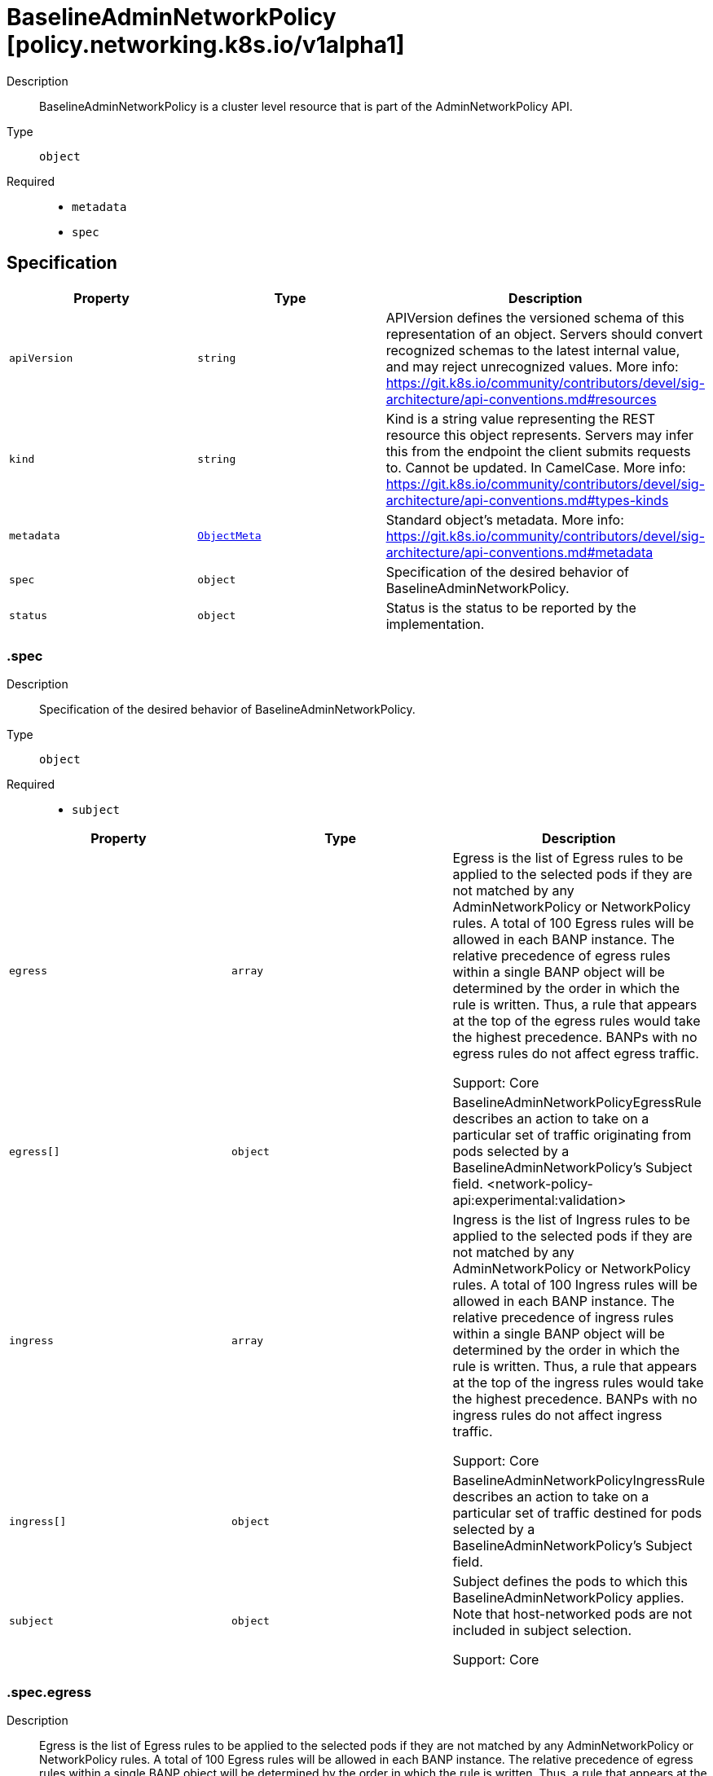 // Automatically generated by 'openshift-apidocs-gen'. Do not edit.
:_mod-docs-content-type: ASSEMBLY
[id="baselineadminnetworkpolicy-policy-networking-k8s-io-v1alpha1"]
= BaselineAdminNetworkPolicy [policy.networking.k8s.io/v1alpha1]

:toc: macro
:toc-title:

toc::[]


Description::
+
--
BaselineAdminNetworkPolicy is a cluster level resource that is part of the
AdminNetworkPolicy API.
--

Type::
  `object`

Required::
  - `metadata`
  - `spec`


== Specification

[cols="1,1,1",options="header"]
|===
| Property | Type | Description

| `apiVersion`
| `string`
| APIVersion defines the versioned schema of this representation of an object. Servers should convert recognized schemas to the latest internal value, and may reject unrecognized values. More info: https://git.k8s.io/community/contributors/devel/sig-architecture/api-conventions.md#resources

| `kind`
| `string`
| Kind is a string value representing the REST resource this object represents. Servers may infer this from the endpoint the client submits requests to. Cannot be updated. In CamelCase. More info: https://git.k8s.io/community/contributors/devel/sig-architecture/api-conventions.md#types-kinds

| `metadata`
| xref:../objects/index.adoc#io-k8s-apimachinery-pkg-apis-meta-v1-ObjectMeta[`ObjectMeta`]
| Standard object's metadata. More info: https://git.k8s.io/community/contributors/devel/sig-architecture/api-conventions.md#metadata

| `spec`
| `object`
| Specification of the desired behavior of BaselineAdminNetworkPolicy.

| `status`
| `object`
| Status is the status to be reported by the implementation.

|===
=== .spec
Description::
+
--
Specification of the desired behavior of BaselineAdminNetworkPolicy.
--

Type::
  `object`

Required::
  - `subject`



[cols="1,1,1",options="header"]
|===
| Property | Type | Description

| `egress`
| `array`
| Egress is the list of Egress rules to be applied to the selected pods if
they are not matched by any AdminNetworkPolicy or NetworkPolicy rules.
A total of 100 Egress rules will be allowed in each BANP instance.
The relative precedence of egress rules within a single BANP object
will be determined by the order in which the rule is written.
Thus, a rule that appears at the top of the egress rules
would take the highest precedence.
BANPs with no egress rules do not affect egress traffic.


Support: Core

| `egress[]`
| `object`
| BaselineAdminNetworkPolicyEgressRule describes an action to take on a particular
set of traffic originating from pods selected by a BaselineAdminNetworkPolicy's
Subject field.
<network-policy-api:experimental:validation>

| `ingress`
| `array`
| Ingress is the list of Ingress rules to be applied to the selected pods
if they are not matched by any AdminNetworkPolicy or NetworkPolicy rules.
A total of 100 Ingress rules will be allowed in each BANP instance.
The relative precedence of ingress rules within a single BANP object
will be determined by the order in which the rule is written.
Thus, a rule that appears at the top of the ingress rules
would take the highest precedence.
BANPs with no ingress rules do not affect ingress traffic.


Support: Core

| `ingress[]`
| `object`
| BaselineAdminNetworkPolicyIngressRule describes an action to take on a particular
set of traffic destined for pods selected by a BaselineAdminNetworkPolicy's
Subject field.

| `subject`
| `object`
| Subject defines the pods to which this BaselineAdminNetworkPolicy applies.
Note that host-networked pods are not included in subject selection.


Support: Core

|===
=== .spec.egress
Description::
+
--
Egress is the list of Egress rules to be applied to the selected pods if
they are not matched by any AdminNetworkPolicy or NetworkPolicy rules.
A total of 100 Egress rules will be allowed in each BANP instance.
The relative precedence of egress rules within a single BANP object
will be determined by the order in which the rule is written.
Thus, a rule that appears at the top of the egress rules
would take the highest precedence.
BANPs with no egress rules do not affect egress traffic.


Support: Core
--

Type::
  `array`




=== .spec.egress[]
Description::
+
--
BaselineAdminNetworkPolicyEgressRule describes an action to take on a particular
set of traffic originating from pods selected by a BaselineAdminNetworkPolicy's
Subject field.
<network-policy-api:experimental:validation>
--

Type::
  `object`

Required::
  - `action`
  - `to`



[cols="1,1,1",options="header"]
|===
| Property | Type | Description

| `action`
| `string`
| Action specifies the effect this rule will have on matching traffic.
Currently the following actions are supported:
Allow: allows the selected traffic
Deny: denies the selected traffic


Support: Core

| `name`
| `string`
| Name is an identifier for this rule, that may be no more than 100 characters
in length. This field should be used by the implementation to help
improve observability, readability and error-reporting for any applied
BaselineAdminNetworkPolicies.


Support: Core

| `ports`
| `array`
| Ports allows for matching traffic based on port and protocols.
This field is a list of destination ports for the outgoing egress traffic.
If Ports is not set then the rule does not filter traffic via port.

| `ports[]`
| `object`
| AdminNetworkPolicyPort describes how to select network ports on pod(s).
Exactly one field must be set.

| `to`
| `array`
| To is the list of destinations whose traffic this rule applies to.
If any AdminNetworkPolicyEgressPeer matches the destination of outgoing
traffic then the specified action is applied.
This field must be defined and contain at least one item.


Support: Core

| `to[]`
| `object`
| AdminNetworkPolicyEgressPeer defines a peer to allow traffic to.
Exactly one of the selector pointers must be set for a given peer. If a
consumer observes none of its fields are set, they must assume an unknown
option has been specified and fail closed.

|===
=== .spec.egress[].ports
Description::
+
--
Ports allows for matching traffic based on port and protocols.
This field is a list of destination ports for the outgoing egress traffic.
If Ports is not set then the rule does not filter traffic via port.
--

Type::
  `array`




=== .spec.egress[].ports[]
Description::
+
--
AdminNetworkPolicyPort describes how to select network ports on pod(s).
Exactly one field must be set.
--

Type::
  `object`




[cols="1,1,1",options="header"]
|===
| Property | Type | Description

| `namedPort`
| `string`
| NamedPort selects a port on a pod(s) based on name.


Support: Extended


<network-policy-api:experimental>

| `portNumber`
| `object`
| Port selects a port on a pod(s) based on number.


Support: Core

| `portRange`
| `object`
| PortRange selects a port range on a pod(s) based on provided start and end
values.


Support: Core

|===
=== .spec.egress[].ports[].portNumber
Description::
+
--
Port selects a port on a pod(s) based on number.


Support: Core
--

Type::
  `object`

Required::
  - `port`
  - `protocol`



[cols="1,1,1",options="header"]
|===
| Property | Type | Description

| `port`
| `integer`
| Number defines a network port value.


Support: Core

| `protocol`
| `string`
| Protocol is the network protocol (TCP, UDP, or SCTP) which traffic must
match. If not specified, this field defaults to TCP.


Support: Core

|===
=== .spec.egress[].ports[].portRange
Description::
+
--
PortRange selects a port range on a pod(s) based on provided start and end
values.


Support: Core
--

Type::
  `object`

Required::
  - `end`
  - `start`



[cols="1,1,1",options="header"]
|===
| Property | Type | Description

| `end`
| `integer`
| End defines a network port that is the end of a port range, the End value
must be greater than Start.


Support: Core

| `protocol`
| `string`
| Protocol is the network protocol (TCP, UDP, or SCTP) which traffic must
match. If not specified, this field defaults to TCP.


Support: Core

| `start`
| `integer`
| Start defines a network port that is the start of a port range, the Start
value must be less than End.


Support: Core

|===
=== .spec.egress[].to
Description::
+
--
To is the list of destinations whose traffic this rule applies to.
If any AdminNetworkPolicyEgressPeer matches the destination of outgoing
traffic then the specified action is applied.
This field must be defined and contain at least one item.


Support: Core
--

Type::
  `array`




=== .spec.egress[].to[]
Description::
+
--
AdminNetworkPolicyEgressPeer defines a peer to allow traffic to.
Exactly one of the selector pointers must be set for a given peer. If a
consumer observes none of its fields are set, they must assume an unknown
option has been specified and fail closed.
--

Type::
  `object`




[cols="1,1,1",options="header"]
|===
| Property | Type | Description

| `namespaces`
| `object`
| Namespaces defines a way to select all pods within a set of Namespaces.
Note that host-networked pods are not included in this type of peer.


Support: Core

| `networks`
| `array (string)`
| Networks defines a way to select peers via CIDR blocks.
This is intended for representing entities that live outside the cluster,
which can't be selected by pods, namespaces and nodes peers, but note
that cluster-internal traffic will be checked against the rule as
well. So if you Allow or Deny traffic to `"0.0.0.0/0"`, that will allow
or deny all IPv4 pod-to-pod traffic as well. If you don't want that,
add a rule that Passes all pod traffic before the Networks rule.


Each item in Networks should be provided in the CIDR format and should be
IPv4 or IPv6, for example "10.0.0.0/8" or "fd00::/8".


Networks can have upto 25 CIDRs specified.


Support: Extended


<network-policy-api:experimental>

| `nodes`
| `object`
| Nodes defines a way to select a set of nodes in
the cluster. This field follows standard label selector
semantics; if present but empty, it selects all Nodes.


Support: Extended


<network-policy-api:experimental>

| `pods`
| `object`
| Pods defines a way to select a set of pods in
a set of namespaces. Note that host-networked pods
are not included in this type of peer.


Support: Core

|===
=== .spec.egress[].to[].namespaces
Description::
+
--
Namespaces defines a way to select all pods within a set of Namespaces.
Note that host-networked pods are not included in this type of peer.


Support: Core
--

Type::
  `object`




[cols="1,1,1",options="header"]
|===
| Property | Type | Description

| `matchExpressions`
| `array`
| matchExpressions is a list of label selector requirements. The requirements are ANDed.

| `matchExpressions[]`
| `object`
| A label selector requirement is a selector that contains values, a key, and an operator that
relates the key and values.

| `matchLabels`
| `object (string)`
| matchLabels is a map of {key,value} pairs. A single {key,value} in the matchLabels
map is equivalent to an element of matchExpressions, whose key field is "key", the
operator is "In", and the values array contains only "value". The requirements are ANDed.

|===
=== .spec.egress[].to[].namespaces.matchExpressions
Description::
+
--
matchExpressions is a list of label selector requirements. The requirements are ANDed.
--

Type::
  `array`




=== .spec.egress[].to[].namespaces.matchExpressions[]
Description::
+
--
A label selector requirement is a selector that contains values, a key, and an operator that
relates the key and values.
--

Type::
  `object`

Required::
  - `key`
  - `operator`



[cols="1,1,1",options="header"]
|===
| Property | Type | Description

| `key`
| `string`
| key is the label key that the selector applies to.

| `operator`
| `string`
| operator represents a key's relationship to a set of values.
Valid operators are In, NotIn, Exists and DoesNotExist.

| `values`
| `array (string)`
| values is an array of string values. If the operator is In or NotIn,
the values array must be non-empty. If the operator is Exists or DoesNotExist,
the values array must be empty. This array is replaced during a strategic
merge patch.

|===
=== .spec.egress[].to[].nodes
Description::
+
--
Nodes defines a way to select a set of nodes in
the cluster. This field follows standard label selector
semantics; if present but empty, it selects all Nodes.


Support: Extended


<network-policy-api:experimental>
--

Type::
  `object`




[cols="1,1,1",options="header"]
|===
| Property | Type | Description

| `matchExpressions`
| `array`
| matchExpressions is a list of label selector requirements. The requirements are ANDed.

| `matchExpressions[]`
| `object`
| A label selector requirement is a selector that contains values, a key, and an operator that
relates the key and values.

| `matchLabels`
| `object (string)`
| matchLabels is a map of {key,value} pairs. A single {key,value} in the matchLabels
map is equivalent to an element of matchExpressions, whose key field is "key", the
operator is "In", and the values array contains only "value". The requirements are ANDed.

|===
=== .spec.egress[].to[].nodes.matchExpressions
Description::
+
--
matchExpressions is a list of label selector requirements. The requirements are ANDed.
--

Type::
  `array`




=== .spec.egress[].to[].nodes.matchExpressions[]
Description::
+
--
A label selector requirement is a selector that contains values, a key, and an operator that
relates the key and values.
--

Type::
  `object`

Required::
  - `key`
  - `operator`



[cols="1,1,1",options="header"]
|===
| Property | Type | Description

| `key`
| `string`
| key is the label key that the selector applies to.

| `operator`
| `string`
| operator represents a key's relationship to a set of values.
Valid operators are In, NotIn, Exists and DoesNotExist.

| `values`
| `array (string)`
| values is an array of string values. If the operator is In or NotIn,
the values array must be non-empty. If the operator is Exists or DoesNotExist,
the values array must be empty. This array is replaced during a strategic
merge patch.

|===
=== .spec.egress[].to[].pods
Description::
+
--
Pods defines a way to select a set of pods in
a set of namespaces. Note that host-networked pods
are not included in this type of peer.


Support: Core
--

Type::
  `object`

Required::
  - `namespaceSelector`
  - `podSelector`



[cols="1,1,1",options="header"]
|===
| Property | Type | Description

| `namespaceSelector`
| `object`
| NamespaceSelector follows standard label selector semantics; if empty,
it selects all Namespaces.

| `podSelector`
| `object`
| PodSelector is used to explicitly select pods within a namespace; if empty,
it selects all Pods.

|===
=== .spec.egress[].to[].pods.namespaceSelector
Description::
+
--
NamespaceSelector follows standard label selector semantics; if empty,
it selects all Namespaces.
--

Type::
  `object`




[cols="1,1,1",options="header"]
|===
| Property | Type | Description

| `matchExpressions`
| `array`
| matchExpressions is a list of label selector requirements. The requirements are ANDed.

| `matchExpressions[]`
| `object`
| A label selector requirement is a selector that contains values, a key, and an operator that
relates the key and values.

| `matchLabels`
| `object (string)`
| matchLabels is a map of {key,value} pairs. A single {key,value} in the matchLabels
map is equivalent to an element of matchExpressions, whose key field is "key", the
operator is "In", and the values array contains only "value". The requirements are ANDed.

|===
=== .spec.egress[].to[].pods.namespaceSelector.matchExpressions
Description::
+
--
matchExpressions is a list of label selector requirements. The requirements are ANDed.
--

Type::
  `array`




=== .spec.egress[].to[].pods.namespaceSelector.matchExpressions[]
Description::
+
--
A label selector requirement is a selector that contains values, a key, and an operator that
relates the key and values.
--

Type::
  `object`

Required::
  - `key`
  - `operator`



[cols="1,1,1",options="header"]
|===
| Property | Type | Description

| `key`
| `string`
| key is the label key that the selector applies to.

| `operator`
| `string`
| operator represents a key's relationship to a set of values.
Valid operators are In, NotIn, Exists and DoesNotExist.

| `values`
| `array (string)`
| values is an array of string values. If the operator is In or NotIn,
the values array must be non-empty. If the operator is Exists or DoesNotExist,
the values array must be empty. This array is replaced during a strategic
merge patch.

|===
=== .spec.egress[].to[].pods.podSelector
Description::
+
--
PodSelector is used to explicitly select pods within a namespace; if empty,
it selects all Pods.
--

Type::
  `object`




[cols="1,1,1",options="header"]
|===
| Property | Type | Description

| `matchExpressions`
| `array`
| matchExpressions is a list of label selector requirements. The requirements are ANDed.

| `matchExpressions[]`
| `object`
| A label selector requirement is a selector that contains values, a key, and an operator that
relates the key and values.

| `matchLabels`
| `object (string)`
| matchLabels is a map of {key,value} pairs. A single {key,value} in the matchLabels
map is equivalent to an element of matchExpressions, whose key field is "key", the
operator is "In", and the values array contains only "value". The requirements are ANDed.

|===
=== .spec.egress[].to[].pods.podSelector.matchExpressions
Description::
+
--
matchExpressions is a list of label selector requirements. The requirements are ANDed.
--

Type::
  `array`




=== .spec.egress[].to[].pods.podSelector.matchExpressions[]
Description::
+
--
A label selector requirement is a selector that contains values, a key, and an operator that
relates the key and values.
--

Type::
  `object`

Required::
  - `key`
  - `operator`



[cols="1,1,1",options="header"]
|===
| Property | Type | Description

| `key`
| `string`
| key is the label key that the selector applies to.

| `operator`
| `string`
| operator represents a key's relationship to a set of values.
Valid operators are In, NotIn, Exists and DoesNotExist.

| `values`
| `array (string)`
| values is an array of string values. If the operator is In or NotIn,
the values array must be non-empty. If the operator is Exists or DoesNotExist,
the values array must be empty. This array is replaced during a strategic
merge patch.

|===
=== .spec.ingress
Description::
+
--
Ingress is the list of Ingress rules to be applied to the selected pods
if they are not matched by any AdminNetworkPolicy or NetworkPolicy rules.
A total of 100 Ingress rules will be allowed in each BANP instance.
The relative precedence of ingress rules within a single BANP object
will be determined by the order in which the rule is written.
Thus, a rule that appears at the top of the ingress rules
would take the highest precedence.
BANPs with no ingress rules do not affect ingress traffic.


Support: Core
--

Type::
  `array`




=== .spec.ingress[]
Description::
+
--
BaselineAdminNetworkPolicyIngressRule describes an action to take on a particular
set of traffic destined for pods selected by a BaselineAdminNetworkPolicy's
Subject field.
--

Type::
  `object`

Required::
  - `action`
  - `from`



[cols="1,1,1",options="header"]
|===
| Property | Type | Description

| `action`
| `string`
| Action specifies the effect this rule will have on matching traffic.
Currently the following actions are supported:
Allow: allows the selected traffic
Deny: denies the selected traffic


Support: Core

| `from`
| `array`
| From is the list of sources whose traffic this rule applies to.
If any AdminNetworkPolicyIngressPeer matches the source of incoming
traffic then the specified action is applied.
This field must be defined and contain at least one item.


Support: Core

| `from[]`
| `object`
| AdminNetworkPolicyIngressPeer defines an in-cluster peer to allow traffic from.
Exactly one of the selector pointers must be set for a given peer. If a
consumer observes none of its fields are set, they must assume an unknown
option has been specified and fail closed.

| `name`
| `string`
| Name is an identifier for this rule, that may be no more than 100 characters
in length. This field should be used by the implementation to help
improve observability, readability and error-reporting for any applied
BaselineAdminNetworkPolicies.


Support: Core

| `ports`
| `array`
| Ports allows for matching traffic based on port and protocols.
This field is a list of ports which should be matched on
the pods selected for this policy i.e the subject of the policy.
So it matches on the destination port for the ingress traffic.
If Ports is not set then the rule does not filter traffic via port.


Support: Core

| `ports[]`
| `object`
| AdminNetworkPolicyPort describes how to select network ports on pod(s).
Exactly one field must be set.

|===
=== .spec.ingress[].from
Description::
+
--
From is the list of sources whose traffic this rule applies to.
If any AdminNetworkPolicyIngressPeer matches the source of incoming
traffic then the specified action is applied.
This field must be defined and contain at least one item.


Support: Core
--

Type::
  `array`




=== .spec.ingress[].from[]
Description::
+
--
AdminNetworkPolicyIngressPeer defines an in-cluster peer to allow traffic from.
Exactly one of the selector pointers must be set for a given peer. If a
consumer observes none of its fields are set, they must assume an unknown
option has been specified and fail closed.
--

Type::
  `object`




[cols="1,1,1",options="header"]
|===
| Property | Type | Description

| `namespaces`
| `object`
| Namespaces defines a way to select all pods within a set of Namespaces.
Note that host-networked pods are not included in this type of peer.


Support: Core

| `pods`
| `object`
| Pods defines a way to select a set of pods in
a set of namespaces. Note that host-networked pods
are not included in this type of peer.


Support: Core

|===
=== .spec.ingress[].from[].namespaces
Description::
+
--
Namespaces defines a way to select all pods within a set of Namespaces.
Note that host-networked pods are not included in this type of peer.


Support: Core
--

Type::
  `object`




[cols="1,1,1",options="header"]
|===
| Property | Type | Description

| `matchExpressions`
| `array`
| matchExpressions is a list of label selector requirements. The requirements are ANDed.

| `matchExpressions[]`
| `object`
| A label selector requirement is a selector that contains values, a key, and an operator that
relates the key and values.

| `matchLabels`
| `object (string)`
| matchLabels is a map of {key,value} pairs. A single {key,value} in the matchLabels
map is equivalent to an element of matchExpressions, whose key field is "key", the
operator is "In", and the values array contains only "value". The requirements are ANDed.

|===
=== .spec.ingress[].from[].namespaces.matchExpressions
Description::
+
--
matchExpressions is a list of label selector requirements. The requirements are ANDed.
--

Type::
  `array`




=== .spec.ingress[].from[].namespaces.matchExpressions[]
Description::
+
--
A label selector requirement is a selector that contains values, a key, and an operator that
relates the key and values.
--

Type::
  `object`

Required::
  - `key`
  - `operator`



[cols="1,1,1",options="header"]
|===
| Property | Type | Description

| `key`
| `string`
| key is the label key that the selector applies to.

| `operator`
| `string`
| operator represents a key's relationship to a set of values.
Valid operators are In, NotIn, Exists and DoesNotExist.

| `values`
| `array (string)`
| values is an array of string values. If the operator is In or NotIn,
the values array must be non-empty. If the operator is Exists or DoesNotExist,
the values array must be empty. This array is replaced during a strategic
merge patch.

|===
=== .spec.ingress[].from[].pods
Description::
+
--
Pods defines a way to select a set of pods in
a set of namespaces. Note that host-networked pods
are not included in this type of peer.


Support: Core
--

Type::
  `object`

Required::
  - `namespaceSelector`
  - `podSelector`



[cols="1,1,1",options="header"]
|===
| Property | Type | Description

| `namespaceSelector`
| `object`
| NamespaceSelector follows standard label selector semantics; if empty,
it selects all Namespaces.

| `podSelector`
| `object`
| PodSelector is used to explicitly select pods within a namespace; if empty,
it selects all Pods.

|===
=== .spec.ingress[].from[].pods.namespaceSelector
Description::
+
--
NamespaceSelector follows standard label selector semantics; if empty,
it selects all Namespaces.
--

Type::
  `object`




[cols="1,1,1",options="header"]
|===
| Property | Type | Description

| `matchExpressions`
| `array`
| matchExpressions is a list of label selector requirements. The requirements are ANDed.

| `matchExpressions[]`
| `object`
| A label selector requirement is a selector that contains values, a key, and an operator that
relates the key and values.

| `matchLabels`
| `object (string)`
| matchLabels is a map of {key,value} pairs. A single {key,value} in the matchLabels
map is equivalent to an element of matchExpressions, whose key field is "key", the
operator is "In", and the values array contains only "value". The requirements are ANDed.

|===
=== .spec.ingress[].from[].pods.namespaceSelector.matchExpressions
Description::
+
--
matchExpressions is a list of label selector requirements. The requirements are ANDed.
--

Type::
  `array`




=== .spec.ingress[].from[].pods.namespaceSelector.matchExpressions[]
Description::
+
--
A label selector requirement is a selector that contains values, a key, and an operator that
relates the key and values.
--

Type::
  `object`

Required::
  - `key`
  - `operator`



[cols="1,1,1",options="header"]
|===
| Property | Type | Description

| `key`
| `string`
| key is the label key that the selector applies to.

| `operator`
| `string`
| operator represents a key's relationship to a set of values.
Valid operators are In, NotIn, Exists and DoesNotExist.

| `values`
| `array (string)`
| values is an array of string values. If the operator is In or NotIn,
the values array must be non-empty. If the operator is Exists or DoesNotExist,
the values array must be empty. This array is replaced during a strategic
merge patch.

|===
=== .spec.ingress[].from[].pods.podSelector
Description::
+
--
PodSelector is used to explicitly select pods within a namespace; if empty,
it selects all Pods.
--

Type::
  `object`




[cols="1,1,1",options="header"]
|===
| Property | Type | Description

| `matchExpressions`
| `array`
| matchExpressions is a list of label selector requirements. The requirements are ANDed.

| `matchExpressions[]`
| `object`
| A label selector requirement is a selector that contains values, a key, and an operator that
relates the key and values.

| `matchLabels`
| `object (string)`
| matchLabels is a map of {key,value} pairs. A single {key,value} in the matchLabels
map is equivalent to an element of matchExpressions, whose key field is "key", the
operator is "In", and the values array contains only "value". The requirements are ANDed.

|===
=== .spec.ingress[].from[].pods.podSelector.matchExpressions
Description::
+
--
matchExpressions is a list of label selector requirements. The requirements are ANDed.
--

Type::
  `array`




=== .spec.ingress[].from[].pods.podSelector.matchExpressions[]
Description::
+
--
A label selector requirement is a selector that contains values, a key, and an operator that
relates the key and values.
--

Type::
  `object`

Required::
  - `key`
  - `operator`



[cols="1,1,1",options="header"]
|===
| Property | Type | Description

| `key`
| `string`
| key is the label key that the selector applies to.

| `operator`
| `string`
| operator represents a key's relationship to a set of values.
Valid operators are In, NotIn, Exists and DoesNotExist.

| `values`
| `array (string)`
| values is an array of string values. If the operator is In or NotIn,
the values array must be non-empty. If the operator is Exists or DoesNotExist,
the values array must be empty. This array is replaced during a strategic
merge patch.

|===
=== .spec.ingress[].ports
Description::
+
--
Ports allows for matching traffic based on port and protocols.
This field is a list of ports which should be matched on
the pods selected for this policy i.e the subject of the policy.
So it matches on the destination port for the ingress traffic.
If Ports is not set then the rule does not filter traffic via port.


Support: Core
--

Type::
  `array`




=== .spec.ingress[].ports[]
Description::
+
--
AdminNetworkPolicyPort describes how to select network ports on pod(s).
Exactly one field must be set.
--

Type::
  `object`




[cols="1,1,1",options="header"]
|===
| Property | Type | Description

| `namedPort`
| `string`
| NamedPort selects a port on a pod(s) based on name.


Support: Extended


<network-policy-api:experimental>

| `portNumber`
| `object`
| Port selects a port on a pod(s) based on number.


Support: Core

| `portRange`
| `object`
| PortRange selects a port range on a pod(s) based on provided start and end
values.


Support: Core

|===
=== .spec.ingress[].ports[].portNumber
Description::
+
--
Port selects a port on a pod(s) based on number.


Support: Core
--

Type::
  `object`

Required::
  - `port`
  - `protocol`



[cols="1,1,1",options="header"]
|===
| Property | Type | Description

| `port`
| `integer`
| Number defines a network port value.


Support: Core

| `protocol`
| `string`
| Protocol is the network protocol (TCP, UDP, or SCTP) which traffic must
match. If not specified, this field defaults to TCP.


Support: Core

|===
=== .spec.ingress[].ports[].portRange
Description::
+
--
PortRange selects a port range on a pod(s) based on provided start and end
values.


Support: Core
--

Type::
  `object`

Required::
  - `end`
  - `start`



[cols="1,1,1",options="header"]
|===
| Property | Type | Description

| `end`
| `integer`
| End defines a network port that is the end of a port range, the End value
must be greater than Start.


Support: Core

| `protocol`
| `string`
| Protocol is the network protocol (TCP, UDP, or SCTP) which traffic must
match. If not specified, this field defaults to TCP.


Support: Core

| `start`
| `integer`
| Start defines a network port that is the start of a port range, the Start
value must be less than End.


Support: Core

|===
=== .spec.subject
Description::
+
--
Subject defines the pods to which this BaselineAdminNetworkPolicy applies.
Note that host-networked pods are not included in subject selection.


Support: Core
--

Type::
  `object`




[cols="1,1,1",options="header"]
|===
| Property | Type | Description

| `namespaces`
| `object`
| Namespaces is used to select pods via namespace selectors.

| `pods`
| `object`
| Pods is used to select pods via namespace AND pod selectors.

|===
=== .spec.subject.namespaces
Description::
+
--
Namespaces is used to select pods via namespace selectors.
--

Type::
  `object`




[cols="1,1,1",options="header"]
|===
| Property | Type | Description

| `matchExpressions`
| `array`
| matchExpressions is a list of label selector requirements. The requirements are ANDed.

| `matchExpressions[]`
| `object`
| A label selector requirement is a selector that contains values, a key, and an operator that
relates the key and values.

| `matchLabels`
| `object (string)`
| matchLabels is a map of {key,value} pairs. A single {key,value} in the matchLabels
map is equivalent to an element of matchExpressions, whose key field is "key", the
operator is "In", and the values array contains only "value". The requirements are ANDed.

|===
=== .spec.subject.namespaces.matchExpressions
Description::
+
--
matchExpressions is a list of label selector requirements. The requirements are ANDed.
--

Type::
  `array`




=== .spec.subject.namespaces.matchExpressions[]
Description::
+
--
A label selector requirement is a selector that contains values, a key, and an operator that
relates the key and values.
--

Type::
  `object`

Required::
  - `key`
  - `operator`



[cols="1,1,1",options="header"]
|===
| Property | Type | Description

| `key`
| `string`
| key is the label key that the selector applies to.

| `operator`
| `string`
| operator represents a key's relationship to a set of values.
Valid operators are In, NotIn, Exists and DoesNotExist.

| `values`
| `array (string)`
| values is an array of string values. If the operator is In or NotIn,
the values array must be non-empty. If the operator is Exists or DoesNotExist,
the values array must be empty. This array is replaced during a strategic
merge patch.

|===
=== .spec.subject.pods
Description::
+
--
Pods is used to select pods via namespace AND pod selectors.
--

Type::
  `object`

Required::
  - `namespaceSelector`
  - `podSelector`



[cols="1,1,1",options="header"]
|===
| Property | Type | Description

| `namespaceSelector`
| `object`
| NamespaceSelector follows standard label selector semantics; if empty,
it selects all Namespaces.

| `podSelector`
| `object`
| PodSelector is used to explicitly select pods within a namespace; if empty,
it selects all Pods.

|===
=== .spec.subject.pods.namespaceSelector
Description::
+
--
NamespaceSelector follows standard label selector semantics; if empty,
it selects all Namespaces.
--

Type::
  `object`




[cols="1,1,1",options="header"]
|===
| Property | Type | Description

| `matchExpressions`
| `array`
| matchExpressions is a list of label selector requirements. The requirements are ANDed.

| `matchExpressions[]`
| `object`
| A label selector requirement is a selector that contains values, a key, and an operator that
relates the key and values.

| `matchLabels`
| `object (string)`
| matchLabels is a map of {key,value} pairs. A single {key,value} in the matchLabels
map is equivalent to an element of matchExpressions, whose key field is "key", the
operator is "In", and the values array contains only "value". The requirements are ANDed.

|===
=== .spec.subject.pods.namespaceSelector.matchExpressions
Description::
+
--
matchExpressions is a list of label selector requirements. The requirements are ANDed.
--

Type::
  `array`




=== .spec.subject.pods.namespaceSelector.matchExpressions[]
Description::
+
--
A label selector requirement is a selector that contains values, a key, and an operator that
relates the key and values.
--

Type::
  `object`

Required::
  - `key`
  - `operator`



[cols="1,1,1",options="header"]
|===
| Property | Type | Description

| `key`
| `string`
| key is the label key that the selector applies to.

| `operator`
| `string`
| operator represents a key's relationship to a set of values.
Valid operators are In, NotIn, Exists and DoesNotExist.

| `values`
| `array (string)`
| values is an array of string values. If the operator is In or NotIn,
the values array must be non-empty. If the operator is Exists or DoesNotExist,
the values array must be empty. This array is replaced during a strategic
merge patch.

|===
=== .spec.subject.pods.podSelector
Description::
+
--
PodSelector is used to explicitly select pods within a namespace; if empty,
it selects all Pods.
--

Type::
  `object`




[cols="1,1,1",options="header"]
|===
| Property | Type | Description

| `matchExpressions`
| `array`
| matchExpressions is a list of label selector requirements. The requirements are ANDed.

| `matchExpressions[]`
| `object`
| A label selector requirement is a selector that contains values, a key, and an operator that
relates the key and values.

| `matchLabels`
| `object (string)`
| matchLabels is a map of {key,value} pairs. A single {key,value} in the matchLabels
map is equivalent to an element of matchExpressions, whose key field is "key", the
operator is "In", and the values array contains only "value". The requirements are ANDed.

|===
=== .spec.subject.pods.podSelector.matchExpressions
Description::
+
--
matchExpressions is a list of label selector requirements. The requirements are ANDed.
--

Type::
  `array`




=== .spec.subject.pods.podSelector.matchExpressions[]
Description::
+
--
A label selector requirement is a selector that contains values, a key, and an operator that
relates the key and values.
--

Type::
  `object`

Required::
  - `key`
  - `operator`



[cols="1,1,1",options="header"]
|===
| Property | Type | Description

| `key`
| `string`
| key is the label key that the selector applies to.

| `operator`
| `string`
| operator represents a key's relationship to a set of values.
Valid operators are In, NotIn, Exists and DoesNotExist.

| `values`
| `array (string)`
| values is an array of string values. If the operator is In or NotIn,
the values array must be non-empty. If the operator is Exists or DoesNotExist,
the values array must be empty. This array is replaced during a strategic
merge patch.

|===
=== .status
Description::
+
--
Status is the status to be reported by the implementation.
--

Type::
  `object`

Required::
  - `conditions`



[cols="1,1,1",options="header"]
|===
| Property | Type | Description

| `conditions`
| `array`
| 

| `conditions[]`
| `object`
| Condition contains details for one aspect of the current state of this API Resource.
---
This struct is intended for direct use as an array at the field path .status.conditions.  For example,


	type FooStatus struct{
	    // Represents the observations of a foo's current state.
	    // Known .status.conditions.type are: "Available", "Progressing", and "Degraded"
	    // +patchMergeKey=type
	    // +patchStrategy=merge
	    // +listType=map
	    // +listMapKey=type
	    Conditions []metav1.Condition `json:"conditions,omitempty" patchStrategy:"merge" patchMergeKey:"type" protobuf:"bytes,1,rep,name=conditions"`


	    // other fields
	}

|===
=== .status.conditions
Description::
+
--

--

Type::
  `array`




=== .status.conditions[]
Description::
+
--
Condition contains details for one aspect of the current state of this API Resource.
---
This struct is intended for direct use as an array at the field path .status.conditions.  For example,


	type FooStatus struct{
	    // Represents the observations of a foo's current state.
	    // Known .status.conditions.type are: "Available", "Progressing", and "Degraded"
	    // +patchMergeKey=type
	    // +patchStrategy=merge
	    // +listType=map
	    // +listMapKey=type
	    Conditions []metav1.Condition `json:"conditions,omitempty" patchStrategy:"merge" patchMergeKey:"type" protobuf:"bytes,1,rep,name=conditions"`


	    // other fields
	}
--

Type::
  `object`

Required::
  - `lastTransitionTime`
  - `message`
  - `reason`
  - `status`
  - `type`



[cols="1,1,1",options="header"]
|===
| Property | Type | Description

| `lastTransitionTime`
| `string`
| lastTransitionTime is the last time the condition transitioned from one status to another.
This should be when the underlying condition changed.  If that is not known, then using the time when the API field changed is acceptable.

| `message`
| `string`
| message is a human readable message indicating details about the transition.
This may be an empty string.

| `observedGeneration`
| `integer`
| observedGeneration represents the .metadata.generation that the condition was set based upon.
For instance, if .metadata.generation is currently 12, but the .status.conditions[x].observedGeneration is 9, the condition is out of date
with respect to the current state of the instance.

| `reason`
| `string`
| reason contains a programmatic identifier indicating the reason for the condition's last transition.
Producers of specific condition types may define expected values and meanings for this field,
and whether the values are considered a guaranteed API.
The value should be a CamelCase string.
This field may not be empty.

| `status`
| `string`
| status of the condition, one of True, False, Unknown.

| `type`
| `string`
| type of condition in CamelCase or in foo.example.com/CamelCase.
---
Many .condition.type values are consistent across resources like Available, but because arbitrary conditions can be
useful (see .node.status.conditions), the ability to deconflict is important.
The regex it matches is (dns1123SubdomainFmt/)?(qualifiedNameFmt)

|===

== API endpoints

The following API endpoints are available:

* `/apis/policy.networking.k8s.io/v1alpha1/baselineadminnetworkpolicies`
- `DELETE`: delete collection of BaselineAdminNetworkPolicy
- `GET`: list objects of kind BaselineAdminNetworkPolicy
- `POST`: create a BaselineAdminNetworkPolicy
* `/apis/policy.networking.k8s.io/v1alpha1/baselineadminnetworkpolicies/{name}`
- `DELETE`: delete a BaselineAdminNetworkPolicy
- `GET`: read the specified BaselineAdminNetworkPolicy
- `PATCH`: partially update the specified BaselineAdminNetworkPolicy
- `PUT`: replace the specified BaselineAdminNetworkPolicy
* `/apis/policy.networking.k8s.io/v1alpha1/baselineadminnetworkpolicies/{name}/status`
- `GET`: read status of the specified BaselineAdminNetworkPolicy
- `PATCH`: partially update status of the specified BaselineAdminNetworkPolicy
- `PUT`: replace status of the specified BaselineAdminNetworkPolicy


=== /apis/policy.networking.k8s.io/v1alpha1/baselineadminnetworkpolicies



HTTP method::
  `DELETE`

Description::
  delete collection of BaselineAdminNetworkPolicy




.HTTP responses
[cols="1,1",options="header"]
|===
| HTTP code | Reponse body
| 200 - OK
| xref:../objects/index.adoc#io-k8s-apimachinery-pkg-apis-meta-v1-Status[`Status`] schema
| 401 - Unauthorized
| Empty
|===

HTTP method::
  `GET`

Description::
  list objects of kind BaselineAdminNetworkPolicy




.HTTP responses
[cols="1,1",options="header"]
|===
| HTTP code | Reponse body
| 200 - OK
| xref:../objects/index.adoc#io-k8s-networking-policy-v1alpha1-BaselineAdminNetworkPolicyList[`BaselineAdminNetworkPolicyList`] schema
| 401 - Unauthorized
| Empty
|===

HTTP method::
  `POST`

Description::
  create a BaselineAdminNetworkPolicy


.Query parameters
[cols="1,1,2",options="header"]
|===
| Parameter | Type | Description
| `dryRun`
| `string`
| When present, indicates that modifications should not be persisted. An invalid or unrecognized dryRun directive will result in an error response and no further processing of the request. Valid values are: - All: all dry run stages will be processed
| `fieldValidation`
| `string`
| fieldValidation instructs the server on how to handle objects in the request (POST/PUT/PATCH) containing unknown or duplicate fields. Valid values are: - Ignore: This will ignore any unknown fields that are silently dropped from the object, and will ignore all but the last duplicate field that the decoder encounters. This is the default behavior prior to v1.23. - Warn: This will send a warning via the standard warning response header for each unknown field that is dropped from the object, and for each duplicate field that is encountered. The request will still succeed if there are no other errors, and will only persist the last of any duplicate fields. This is the default in v1.23+ - Strict: This will fail the request with a BadRequest error if any unknown fields would be dropped from the object, or if any duplicate fields are present. The error returned from the server will contain all unknown and duplicate fields encountered.
|===

.Body parameters
[cols="1,1,2",options="header"]
|===
| Parameter | Type | Description
| `body`
| xref:../network_apis/baselineadminnetworkpolicy-policy-networking-k8s-io-v1alpha1.adoc#baselineadminnetworkpolicy-policy-networking-k8s-io-v1alpha1[`BaselineAdminNetworkPolicy`] schema
| 
|===

.HTTP responses
[cols="1,1",options="header"]
|===
| HTTP code | Reponse body
| 200 - OK
| xref:../network_apis/baselineadminnetworkpolicy-policy-networking-k8s-io-v1alpha1.adoc#baselineadminnetworkpolicy-policy-networking-k8s-io-v1alpha1[`BaselineAdminNetworkPolicy`] schema
| 201 - Created
| xref:../network_apis/baselineadminnetworkpolicy-policy-networking-k8s-io-v1alpha1.adoc#baselineadminnetworkpolicy-policy-networking-k8s-io-v1alpha1[`BaselineAdminNetworkPolicy`] schema
| 202 - Accepted
| xref:../network_apis/baselineadminnetworkpolicy-policy-networking-k8s-io-v1alpha1.adoc#baselineadminnetworkpolicy-policy-networking-k8s-io-v1alpha1[`BaselineAdminNetworkPolicy`] schema
| 401 - Unauthorized
| Empty
|===


=== /apis/policy.networking.k8s.io/v1alpha1/baselineadminnetworkpolicies/{name}

.Global path parameters
[cols="1,1,2",options="header"]
|===
| Parameter | Type | Description
| `name`
| `string`
| name of the BaselineAdminNetworkPolicy
|===


HTTP method::
  `DELETE`

Description::
  delete a BaselineAdminNetworkPolicy


.Query parameters
[cols="1,1,2",options="header"]
|===
| Parameter | Type | Description
| `dryRun`
| `string`
| When present, indicates that modifications should not be persisted. An invalid or unrecognized dryRun directive will result in an error response and no further processing of the request. Valid values are: - All: all dry run stages will be processed
|===


.HTTP responses
[cols="1,1",options="header"]
|===
| HTTP code | Reponse body
| 200 - OK
| xref:../objects/index.adoc#io-k8s-apimachinery-pkg-apis-meta-v1-Status[`Status`] schema
| 202 - Accepted
| xref:../objects/index.adoc#io-k8s-apimachinery-pkg-apis-meta-v1-Status[`Status`] schema
| 401 - Unauthorized
| Empty
|===

HTTP method::
  `GET`

Description::
  read the specified BaselineAdminNetworkPolicy




.HTTP responses
[cols="1,1",options="header"]
|===
| HTTP code | Reponse body
| 200 - OK
| xref:../network_apis/baselineadminnetworkpolicy-policy-networking-k8s-io-v1alpha1.adoc#baselineadminnetworkpolicy-policy-networking-k8s-io-v1alpha1[`BaselineAdminNetworkPolicy`] schema
| 401 - Unauthorized
| Empty
|===

HTTP method::
  `PATCH`

Description::
  partially update the specified BaselineAdminNetworkPolicy


.Query parameters
[cols="1,1,2",options="header"]
|===
| Parameter | Type | Description
| `dryRun`
| `string`
| When present, indicates that modifications should not be persisted. An invalid or unrecognized dryRun directive will result in an error response and no further processing of the request. Valid values are: - All: all dry run stages will be processed
| `fieldValidation`
| `string`
| fieldValidation instructs the server on how to handle objects in the request (POST/PUT/PATCH) containing unknown or duplicate fields. Valid values are: - Ignore: This will ignore any unknown fields that are silently dropped from the object, and will ignore all but the last duplicate field that the decoder encounters. This is the default behavior prior to v1.23. - Warn: This will send a warning via the standard warning response header for each unknown field that is dropped from the object, and for each duplicate field that is encountered. The request will still succeed if there are no other errors, and will only persist the last of any duplicate fields. This is the default in v1.23+ - Strict: This will fail the request with a BadRequest error if any unknown fields would be dropped from the object, or if any duplicate fields are present. The error returned from the server will contain all unknown and duplicate fields encountered.
|===


.HTTP responses
[cols="1,1",options="header"]
|===
| HTTP code | Reponse body
| 200 - OK
| xref:../network_apis/baselineadminnetworkpolicy-policy-networking-k8s-io-v1alpha1.adoc#baselineadminnetworkpolicy-policy-networking-k8s-io-v1alpha1[`BaselineAdminNetworkPolicy`] schema
| 401 - Unauthorized
| Empty
|===

HTTP method::
  `PUT`

Description::
  replace the specified BaselineAdminNetworkPolicy


.Query parameters
[cols="1,1,2",options="header"]
|===
| Parameter | Type | Description
| `dryRun`
| `string`
| When present, indicates that modifications should not be persisted. An invalid or unrecognized dryRun directive will result in an error response and no further processing of the request. Valid values are: - All: all dry run stages will be processed
| `fieldValidation`
| `string`
| fieldValidation instructs the server on how to handle objects in the request (POST/PUT/PATCH) containing unknown or duplicate fields. Valid values are: - Ignore: This will ignore any unknown fields that are silently dropped from the object, and will ignore all but the last duplicate field that the decoder encounters. This is the default behavior prior to v1.23. - Warn: This will send a warning via the standard warning response header for each unknown field that is dropped from the object, and for each duplicate field that is encountered. The request will still succeed if there are no other errors, and will only persist the last of any duplicate fields. This is the default in v1.23+ - Strict: This will fail the request with a BadRequest error if any unknown fields would be dropped from the object, or if any duplicate fields are present. The error returned from the server will contain all unknown and duplicate fields encountered.
|===

.Body parameters
[cols="1,1,2",options="header"]
|===
| Parameter | Type | Description
| `body`
| xref:../network_apis/baselineadminnetworkpolicy-policy-networking-k8s-io-v1alpha1.adoc#baselineadminnetworkpolicy-policy-networking-k8s-io-v1alpha1[`BaselineAdminNetworkPolicy`] schema
| 
|===

.HTTP responses
[cols="1,1",options="header"]
|===
| HTTP code | Reponse body
| 200 - OK
| xref:../network_apis/baselineadminnetworkpolicy-policy-networking-k8s-io-v1alpha1.adoc#baselineadminnetworkpolicy-policy-networking-k8s-io-v1alpha1[`BaselineAdminNetworkPolicy`] schema
| 201 - Created
| xref:../network_apis/baselineadminnetworkpolicy-policy-networking-k8s-io-v1alpha1.adoc#baselineadminnetworkpolicy-policy-networking-k8s-io-v1alpha1[`BaselineAdminNetworkPolicy`] schema
| 401 - Unauthorized
| Empty
|===


=== /apis/policy.networking.k8s.io/v1alpha1/baselineadminnetworkpolicies/{name}/status

.Global path parameters
[cols="1,1,2",options="header"]
|===
| Parameter | Type | Description
| `name`
| `string`
| name of the BaselineAdminNetworkPolicy
|===


HTTP method::
  `GET`

Description::
  read status of the specified BaselineAdminNetworkPolicy




.HTTP responses
[cols="1,1",options="header"]
|===
| HTTP code | Reponse body
| 200 - OK
| xref:../network_apis/baselineadminnetworkpolicy-policy-networking-k8s-io-v1alpha1.adoc#baselineadminnetworkpolicy-policy-networking-k8s-io-v1alpha1[`BaselineAdminNetworkPolicy`] schema
| 401 - Unauthorized
| Empty
|===

HTTP method::
  `PATCH`

Description::
  partially update status of the specified BaselineAdminNetworkPolicy


.Query parameters
[cols="1,1,2",options="header"]
|===
| Parameter | Type | Description
| `dryRun`
| `string`
| When present, indicates that modifications should not be persisted. An invalid or unrecognized dryRun directive will result in an error response and no further processing of the request. Valid values are: - All: all dry run stages will be processed
| `fieldValidation`
| `string`
| fieldValidation instructs the server on how to handle objects in the request (POST/PUT/PATCH) containing unknown or duplicate fields. Valid values are: - Ignore: This will ignore any unknown fields that are silently dropped from the object, and will ignore all but the last duplicate field that the decoder encounters. This is the default behavior prior to v1.23. - Warn: This will send a warning via the standard warning response header for each unknown field that is dropped from the object, and for each duplicate field that is encountered. The request will still succeed if there are no other errors, and will only persist the last of any duplicate fields. This is the default in v1.23+ - Strict: This will fail the request with a BadRequest error if any unknown fields would be dropped from the object, or if any duplicate fields are present. The error returned from the server will contain all unknown and duplicate fields encountered.
|===


.HTTP responses
[cols="1,1",options="header"]
|===
| HTTP code | Reponse body
| 200 - OK
| xref:../network_apis/baselineadminnetworkpolicy-policy-networking-k8s-io-v1alpha1.adoc#baselineadminnetworkpolicy-policy-networking-k8s-io-v1alpha1[`BaselineAdminNetworkPolicy`] schema
| 401 - Unauthorized
| Empty
|===

HTTP method::
  `PUT`

Description::
  replace status of the specified BaselineAdminNetworkPolicy


.Query parameters
[cols="1,1,2",options="header"]
|===
| Parameter | Type | Description
| `dryRun`
| `string`
| When present, indicates that modifications should not be persisted. An invalid or unrecognized dryRun directive will result in an error response and no further processing of the request. Valid values are: - All: all dry run stages will be processed
| `fieldValidation`
| `string`
| fieldValidation instructs the server on how to handle objects in the request (POST/PUT/PATCH) containing unknown or duplicate fields. Valid values are: - Ignore: This will ignore any unknown fields that are silently dropped from the object, and will ignore all but the last duplicate field that the decoder encounters. This is the default behavior prior to v1.23. - Warn: This will send a warning via the standard warning response header for each unknown field that is dropped from the object, and for each duplicate field that is encountered. The request will still succeed if there are no other errors, and will only persist the last of any duplicate fields. This is the default in v1.23+ - Strict: This will fail the request with a BadRequest error if any unknown fields would be dropped from the object, or if any duplicate fields are present. The error returned from the server will contain all unknown and duplicate fields encountered.
|===

.Body parameters
[cols="1,1,2",options="header"]
|===
| Parameter | Type | Description
| `body`
| xref:../network_apis/baselineadminnetworkpolicy-policy-networking-k8s-io-v1alpha1.adoc#baselineadminnetworkpolicy-policy-networking-k8s-io-v1alpha1[`BaselineAdminNetworkPolicy`] schema
| 
|===

.HTTP responses
[cols="1,1",options="header"]
|===
| HTTP code | Reponse body
| 200 - OK
| xref:../network_apis/baselineadminnetworkpolicy-policy-networking-k8s-io-v1alpha1.adoc#baselineadminnetworkpolicy-policy-networking-k8s-io-v1alpha1[`BaselineAdminNetworkPolicy`] schema
| 201 - Created
| xref:../network_apis/baselineadminnetworkpolicy-policy-networking-k8s-io-v1alpha1.adoc#baselineadminnetworkpolicy-policy-networking-k8s-io-v1alpha1[`BaselineAdminNetworkPolicy`] schema
| 401 - Unauthorized
| Empty
|===


